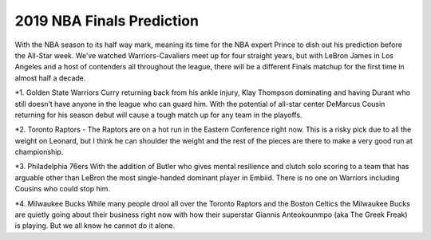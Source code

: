 2019 NBA Finals Prediction
--------------------------

With the NBA season to its half way mark, meaning its time for the NBA expert Prince to dish out his prediction before the All-Star week. We’ve watched Warriors-Cavaliers meet up for four straight years, but with LeBron James in Los Angeles and a host of contenders all throughout the league, there will be a different Finals matchup for the first time in almost half a decade.

*1.	Golden State Warriors
Curry returning back from his ankle injury, Klay Thompson dominating and having Durant who still doesn’t have anyone in the league who can guard him. With the potential of all-star center DeMarcus Cousin returning for his season debut will cause a tough match up for any team in the playoffs.

*2.	Toronto Raptors - The Raptors are on a hot run in the Eastern Conference right now. This is a risky pick due to all the weight on Leonard, but I think he can shoulder the weight and the rest of the pieces are there to make a very good run at championship.

*3.	Philadelphia 76ers
With the addition of Butler who gives mental resilience and clutch solo scoring to a team that has arguable other than LeBron the most single-handed dominant player in Embiid. There is no one on Warriors including Cousins who could stop him.

*4.	Milwaukee Bucks
While many people drool all over the Toronto Raptors and the Boston Celtics the Milwaukee Bucks are quietly going about their business right now with how their superstar Giannis Anteokounmpo (aka The Greek Freak) is playing. But we all know he cannot do it alone.
